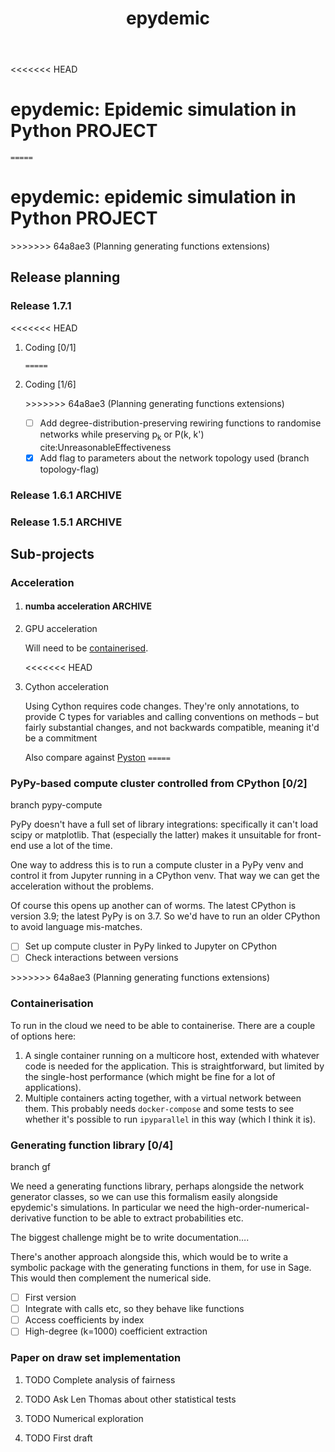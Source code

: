 #+title: epydemic
#+startup: content

<<<<<<< HEAD
* epydemic: Epidemic simulation in Python                           :PROJECT:
=======
* epydemic: epidemic simulation in Python                           :PROJECT:
>>>>>>> 64a8ae3 (Planning generating functions extensions)

** Release planning

*** Release 1.7.1

<<<<<<< HEAD
**** Coding [0/1]
=======
**** Coding [1/6]
>>>>>>> 64a8ae3 (Planning generating functions extensions)

    - [ ] Add degree-distribution-preserving rewiring functions to
      randomise networks while preserving p_k or P(k, k')
      cite:UnreasonableEffectiveness
    - [X] Add flag to parameters about the network topology used
      (branch topology-flag)

*** Release 1.6.1                                                   :ARCHIVE:

**** Coding [1/1]

     - [X] Change topology parameters and markers so we can retrieve
       them

**** Documentation [1/1]

     - [X] Add discussion of moving from R-values to parameters

*** Release 1.5.1                                                   :ARCHIVE:

**** Coding [1/1]

     - [X] Integrate accelerated simulation ([[*Improving sequential Gillespie simulation][below]])

**** Bug fixes [1/1]

     - [X] Problem with monitor cookbook recipe code

**** Documentation [1/1]

     - [X] Add documentation for DrawSet


** Sub-projects

*** Acceleration

**** numba acceleration                                             :ARCHIVE:

 git branch numba-acceleration

 Idea: wrap StochasticDynamics.do() as a JIT-compiled function, since
 that (and the event functions) are where most of the time is spent. If
 it generate worthwhile speed-up, extend out to other elements that are
 time-consuming.

 The main simulation loop seems like a good place to start as it
 involves a lot of looping and drawing from probability distributions,w
 which should be accelerable.

 Installing the latest numba (0.51.2) installs llvmlite-0.34.0, which
 only works for versions of LLVM up to 10.0.x. The latest arch version
 is 11.x, so I downgraded to the latest compatible version (and also
 its libraries):

 #+BEGIN_SRC sh
   pacman -U https://archive.archlinux.org/packages/l/llvm/llvm-10.0.1-3-x86_64.pkg.tar.zst
   pacman -U https://archive.archlinux.org/packages/l/llvm10-libs/llvm10-libs-10.0.1-3-x86_64.pkg.tar.zst
 #+END_SRC

 Doesn't seem to get much speed-up, even given it's quite numerical:
 there are calls to get the event distribution and to check for
 equilibrium that perhaps could be refactored?

**** GPU acceleration

 Will need to be [[https://docs.nvidia.com/datacenter/cloud-native/container-toolkit/overview.html][containerised]].

<<<<<<< HEAD
**** Cython acceleration

     Using Cython requires code changes. They're only annotations, to
     provide C types for variables and calling conventions on methods
     -- but fairly substantial changes, and not backwards compatible,
     meaning it'd be a commitment

     Also compare against [[https://github.com/pyston/pyston][Pyston]]
=======
*** PyPy-based compute cluster controlled from CPython [0/2]

    branch pypy-compute

    PyPy doesn't have a full set of library integrations: specifically
    it can't load scipy or matplotlib. That (especially the latter)
    makes it unsuitable for front-end use a lot of the time.

    One way to address this is to run a compute cluster in a PyPy venv
    and control it from Jupyter running in a CPython venv. That way we
    can get the acceleration without the problems.

    Of course this opens up another can of worms. The latest CPython
    is version 3.9; the latest PyPy is on 3.7. So we'd have to run an
    older CPython to avoid language mis-matches.

    - [ ] Set up compute cluster in PyPy linked to Jupyter on CPython
    - [ ] Check interactions between versions
>>>>>>> 64a8ae3 (Planning generating functions extensions)

*** Containerisation

    To run in the cloud we need to be able to containerise. There are a
    couple of options here:

    1. A single container running on a multicore host, extended with
       whatever code is needed for the application. This is
       straightforward, but limited by the single-host performance
       (which might be fine for a lot of applications).
    2. Multiple containers acting together, with a virtual network
       between them. This probably needs ~docker-compose~ and some
       tests to see whether it's possible to run ~ipyparallel~ in this
       way (which I think it is).

*** Generating function library [0/4]

    branch gf

    We need a generating functions library, perhaps alongside the
    network generator classes, so we can use this formalism easily
    alongside epydemic's simulations. In particular we need the
    high-order-numerical-derivative function to be able to extract
    probabilities etc.

    The biggest challenge might be to write documentation....

    There's another approach alongside this, which would be to write a
    symbolic package with the generating functions in them, for use in
    Sage. This would then complement the numerical side.

    - [ ] First version
    - [ ] Integrate with calls etc, so they behave like functions
    - [ ] Access coefficients by index
    - [ ] High-degree (k=1000) coefficient extraction


*** Paper on draw set implementation

**** TODO Complete analysis of fairness
     SCHEDULED: <2021-06-04 Fri>
**** TODO Ask Len Thomas about other statistical tests
**** TODO Numerical exploration
**** TODO First draft
